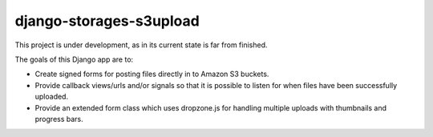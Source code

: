 ========================
django-storages-s3upload
========================

This project is under development, as in its current state is far from finished.


The goals of this Django app are to:

* Create signed forms for posting files directly in to Amazon S3 buckets.
* Provide callback views/urls and/or signals so that it is possible to listen
  for when files have been successfully uploaded.
* Provide an extended form class which uses dropzone.js for handling multiple
  uploads with thumbnails and progress bars.

